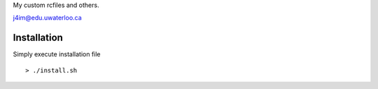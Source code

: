My custom rcfiles and others. 

j4im@edu.uwaterloo.ca

Installation
----------------------------------------------

Simply execute installation file 

::

    > ./install.sh

